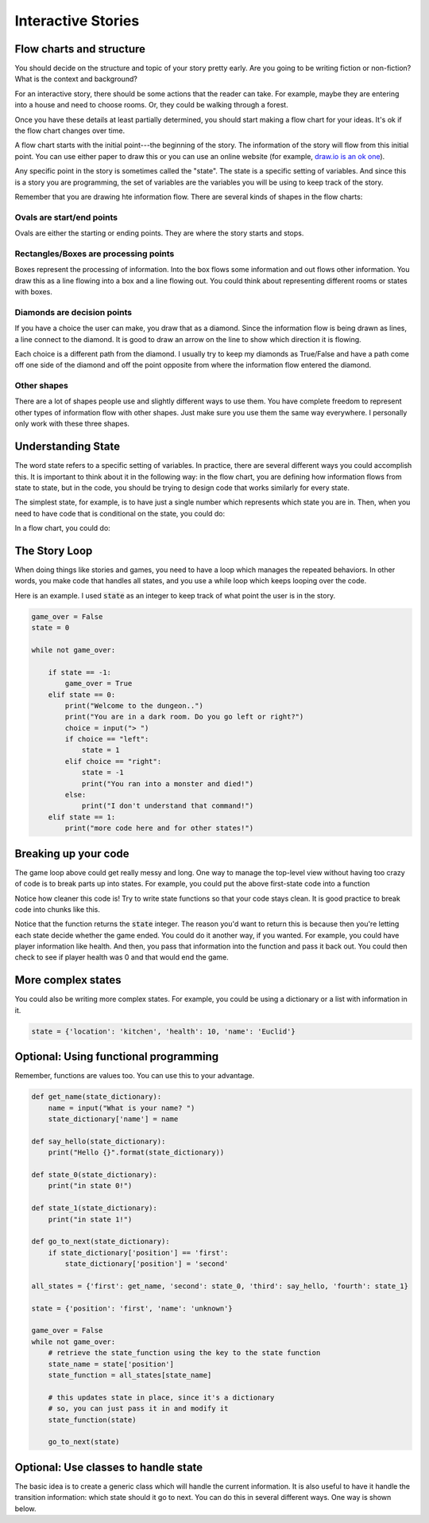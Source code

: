 Interactive Stories
===================

Flow charts and structure
-------------------------

You should decide on the structure and topic of your story pretty early.
Are you going to be writing fiction or non-fiction?
What is the context and background?

For an interactive story, there should be some actions that the reader can take.
For example, maybe they are entering into a house and need to choose rooms.
Or, they could be walking through a forest.

Once you have these details at least partially determined, you should start making
a flow chart for your ideas.  It's ok if the flow chart changes over time.

A flow chart starts with the initial point---the beginning of the story.
The information of the story will flow from this initial point.
You can use either paper to draw this or you can use an online website
(for example, `draw.io is an ok one <https://www.draw.io/>`_).

Any specific point in the story is sometimes called the "state".
The state is a specific setting of variables.  And since this is a story
you are programming, the set of variables are the variables you will be using
to keep track of the story.

Remember that you are drawing hte information flow.
There are several kinds of shapes in the flow charts:

Ovals are start/end points
^^^^^^^^^^^^^^^^^^^^^^^^^^

Ovals are either the starting or ending points.  They are where the story starts and stops.

Rectangles/Boxes are processing points
^^^^^^^^^^^^^^^^^^^^^^^^^^^^^^^^^^^^^^

Boxes represent the processing of information. Into the box flows some information and
out flows other information.  You draw this as a line flowing into a box and a line flowing out.
You could think about representing different rooms or states with boxes.

Diamonds are decision points
^^^^^^^^^^^^^^^^^^^^^^^^^^^^

If you have a choice the user can make, you draw that as a diamond. Since the information
flow is being drawn as lines, a line connect to the diamond.  It is good to draw an arrow on the line to show
which direction it is flowing.

Each choice is a different path from the diamond.
I usually try to keep my diamonds as True/False and have a path come off one side of the diamond
and off the point opposite from where the information flow entered the diamond.

Other shapes
^^^^^^^^^^^^

There are a lot of shapes people use and slightly different ways to use them.
You have complete freedom to represent other types of information flow with other shapes.
Just make sure you use them the same way everywhere.  I personally only work with these three shapes.

Understanding State
-------------------

The word state refers to a specific setting of variables. In practice, there are
several different ways you could accomplish this.
It is important to think about it in the following way:
in the flow chart, you are defining how information flows from state to state, but in the code, you should
be trying to design code that works similarly for every state.

The simplest state, for example, is to have just a single number which represents
which state you are in. Then, when you need to have code that is conditional on the state, you could do:

.. code-block:: python
    :linenos:

    state = 1 # for example

    if state == 0:
        print("In state 0")
    if state == 1:
        print("In state 1")
    if state == 2:
        print("In state 2")

In a flow chart, you could do:

.. raw:: html

    <iframe frameborder="0" style="width:100%;height:363px" src="https://www.draw.io/?chrome=0&lightbox=1&edit=https%3A%2F%2Fwww.draw.io%2F%23G0B_EznX5XVKAiSXQ4bzRsR3dBb28&nav=1#G0B_EznX5XVKAiSXQ4bzRsR3dBb28"></iframe>


The Story Loop
--------------

When doing things like stories and games, you need to have a loop which manages the repeated behaviors.
In other words, you make code that handles all states, and you use a while loop
which keeps looping over the code.

Here is an example.  I used :code:`state` as an integer to keep track of
what point the user is in the story.

.. code-block:: python

    game_over = False
    state = 0

    while not game_over:

        if state == -1:
            game_over = True
        elif state == 0:
            print("Welcome to the dungeon..")
            print("You are in a dark room. Do you go left or right?")
            choice = input("> ")
            if choice == "left":
                state = 1
            elif choice == "right":
                state = -1
                print("You ran into a monster and died!")
            else:
                print("I don't understand that command!")
        elif state == 1:
            print("more code here and for other states!")



Breaking up your code
---------------------

The game loop above could get really messy and long.  One way to manage
the top-level view without having too crazy of code is to break parts up into states.
For example, you could put the above first-state code into a function

.. code-block:: python
    :linenos:

    def state_0():
        print("Welcome to the dungeon..")
        print("You are in a dark room. Do you go left or right?")
        choice = input("> ")
        if choice == "left":
            state = 1
        elif choice == "right":
            state = -1
            print("You ran into a monster and died!")
        else:
            print("I don't understand that command!")

        return state

    ### the main game loop
    state = 0
    game_over = False
    while not game_over:
        if state == -1:
            game_over = True
        elif state == 0:
            state = state_0()
        elif state == 1:
            print("more stuff")


Notice how cleaner this code is!
Try to write state functions so that your code stays clean.
It is good practice to break code into chunks like this.

Notice that the function returns the :code:`state` integer.
The reason you'd want to return this is because then you're
letting each state decide whether the game ended.  You could do it another way,
if you wanted. For example, you could have player information like health.
And then, you pass that information into the function and pass it back out.
You could then check to see if player health was 0 and that would end the game.


More complex states
-------------------

You could also be writing more complex states.  For example, you could
be using a dictionary or a list with information in it.

.. code-block:: python

    state = {'location': 'kitchen', 'health': 10, 'name': 'Euclid'}


Optional: Using functional programming
--------------------------------------

Remember, functions are values too.  You can use this to your advantage.

.. code-block:: python

    def get_name(state_dictionary):
        name = input("What is your name? ")
        state_dictionary['name'] = name

    def say_hello(state_dictionary):
        print("Hello {}".format(state_dictionary))

    def state_0(state_dictionary):
        print("in state 0!")

    def state_1(state_dictionary):
        print("in state 1!")

    def go_to_next(state_dictionary):
        if state_dictionary['position'] == 'first':
            state_dictionary['position'] = 'second'

    all_states = {'first': get_name, 'second': state_0, 'third': say_hello, 'fourth': state_1}

    state = {'position': 'first', 'name': 'unknown'}

    game_over = False
    while not game_over:
        # retrieve the state_function using the key to the state function
        state_name = state['position']
        state_function = all_states[state_name]

        # this updates state in place, since it's a dictionary
        # so, you can just pass it in and modify it
        state_function(state)

        go_to_next(state)


Optional: Use classes to handle state
-------------------------------------

The basic idea is to create a generic class which will handle the current information.
It is also useful to have it handle the transition information: which state should it go to next.
You can do this in several different ways. One way is shown below. 

.. code-block:: python
    :linenos:
    
    class State:
        def __init__(self, room):
            ## create all initial forms of the variables here
            self.room = room
            self.next_room = None
            
        def set_next_room(self, next_room)
            self.next_room = next_room

    kitchen = State("kitchen")
    hallway = State("hallway")
    kitchen.set_next_room(kitchen)

    
    current_place = kitchen
    
    game_over = False
    while not game_over:
        print("You are in the {}".format(current_place.room))
        some_input = input("What do you say? ")    
        
        
        ## do something that changes stuff and maybe go to the next room
        if current_place.next_room is not None:
            current_place = current_place.next_room
        
        
        


